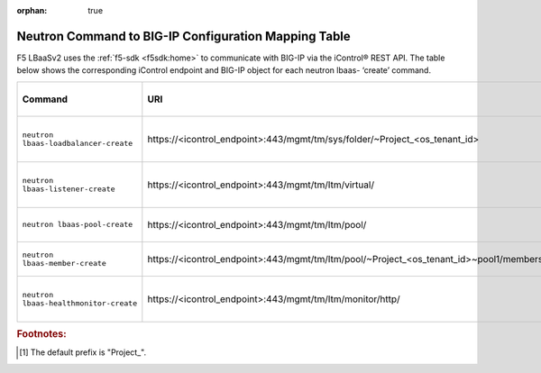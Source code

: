 :orphan: true

Neutron Command to BIG-IP Configuration Mapping Table
=====================================================

F5 LBaaSv2 uses the :ref:`f5-sdk <f5sdk:home>` to communicate with BIG-IP via the iControl® REST API. The table below shows the corresponding iControl endpoint and BIG-IP object for each neutron lbaas- ‘create’ command.

+----------------------------------------+-----------------------------------------------------------------------------------------+-----------------------------------+
| Command                                | URI                                                                                     | BIG-IP Configurations Applied     |
+========================================+=========================================================================================+===================================+
| ``neutron lbaas-loadbalancer-create``  | \https://<icontrol_endpoint>:443/mgmt/tm/sys/folder/~Project_<os_tenant_id>             | new partition created using the   |
|                                        |                                                                                         | uuid prefix and tenant ID         |
+----------------------------------------+-----------------------------------------------------------------------------------------+-----------------------------------+
| ``neutron lbaas-listener-create``      | \https://<icontrol_endpoint>:443/mgmt/tm/ltm/virtual/                                   | new virtual server created in the |
|                                        |                                                                                         | tenant partition                  |
+----------------------------------------+-----------------------------------------------------------------------------------------+-----------------------------------+
| ``neutron lbaas-pool-create``          | \https://<icontrol_endpoint>:443/mgmt/tm/ltm/pool/                                      | new pool created on the virtual   |
|                                        |                                                                                         | server                            |
+----------------------------------------+-----------------------------------------------------------------------------------------+-----------------------------------+
| ``neutron lbaas-member-create``        | \https://<icontrol_endpoint>:443/mgmt/tm/ltm/pool/~Project_<os_tenant_id>~pool1/members/| new member created in the pool    |
+----------------------------------------+-----------------------------------------------------------------------------------------+-----------------------------------+
| ``neutron lbaas-healthmonitor-create`` | \https://<icontrol_endpoint>:443/mgmt/tm/ltm/monitor/http/                              | new health monitor created for    |
|                                        |                                                                                         | the pool                          |
+----------------------------------------+-----------------------------------------------------------------------------------------+-----------------------------------+




.. rubric:: Footnotes:
.. [#] The default prefix is "Project\_".


.. .. csv-table:: Neutron to BIG-IP Configuration Mapping
    :header: Command, Arguments, URI, BIG-IP Configurations Applied
    :widths: 10, 10, 10, 20
    ``neutron lbaas-loadbalancer-create``, ``--name`` <subnet_ID>,\https://<icontrol_endpoint>:443/mgmt/tm/sys/folder/~Project_<os_tenant_id>, new partition created
    ``neutron lbaas-listener-create``, ``--name`` <listener-name> ``--loadbalancer`` <loadbalancer-name> ``--protocol`` <example:HTTP> ``--protocol-port`` <example:80>, \https://<icontrol_endpoint>:443/mgmt/tm/ltm/virtual/, new virtual server created in the tenant partition
    ``neutron lbaas-pool-create``, ``--name`` <pool-name> ``--lb-algorithm`` <example:ROUND ROBIN> ``--listener`` <listener-name> ``--protocol`` <example: HTTP>, \https://10.190.3.55:443/mgmt/tm/ltm/pool/, new pool is created for the identified virtual server (listener)
    ``neutron lbaas-member-create``, ``--subnet`` <subnet_ID> ``--address`` <IP-address-in-subnet ``--protocol-port`` <example:80> <pool-name>, \https://10.190.3.55:443/mgmt/tm/ltm/pool/~Project_9572afc14db14c8a806d8c8219446e7b~pool1/members/, new member created with the identified parameters







